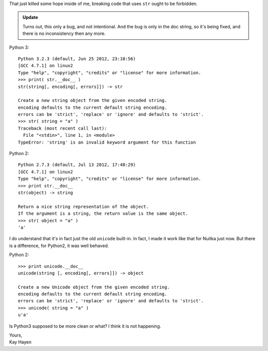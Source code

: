 
That just killed some hope inside of me, breaking code that uses ``str`` ought
to be forbidden.

.. admonition:: Update

   Turns out, this only a bug, and not intentional. And the bug is only in the doc string,
   so it's being fixed, and there is no inconsistency then any more.


Python 3::

    Python 3.2.3 (default, Jun 25 2012, 23:10:56)
    [GCC 4.7.1] on linux2
    Type "help", "copyright", "credits" or "license" for more information.
    >>> print( str.__doc__ )
    str(string[, encoding[, errors]]) -> str

    Create a new string object from the given encoded string.
    encoding defaults to the current default string encoding.
    errors can be 'strict', 'replace' or 'ignore' and defaults to 'strict'.
    >>> str( string = "a" )
    Traceback (most recent call last):
      File "<stdin>", line 1, in <module>
    TypeError: 'string' is an invalid keyword argument for this function

Python 2::

    Python 2.7.3 (default, Jul 13 2012, 17:48:29)
    [GCC 4.7.1] on linux2
    Type "help", "copyright", "credits" or "license" for more information.
    >>> print str.__doc__
    str(object) -> string

    Return a nice string representation of the object.
    If the argument is a string, the return value is the same object.
    >>> str( object = "a" )
    'a'

I do understand that it's in fact just the old ``unicode`` built-in. In fact, I
made it work like that for Nuitka just now. But there is a difference, for
Python2, it was well behaved.


Python 2::

    >>> print unicode.__doc__
    unicode(string [, encoding[, errors]]) -> object

    Create a new Unicode object from the given encoded string.
    encoding defaults to the current default string encoding.
    errors can be 'strict', 'replace' or 'ignore' and defaults to 'strict'.
    >>> unicode( string = "a" )
    u'a'

Is Python3 supposed to be more clean or what? I think it is not happening.

| Yours,
| Kay Hayen

